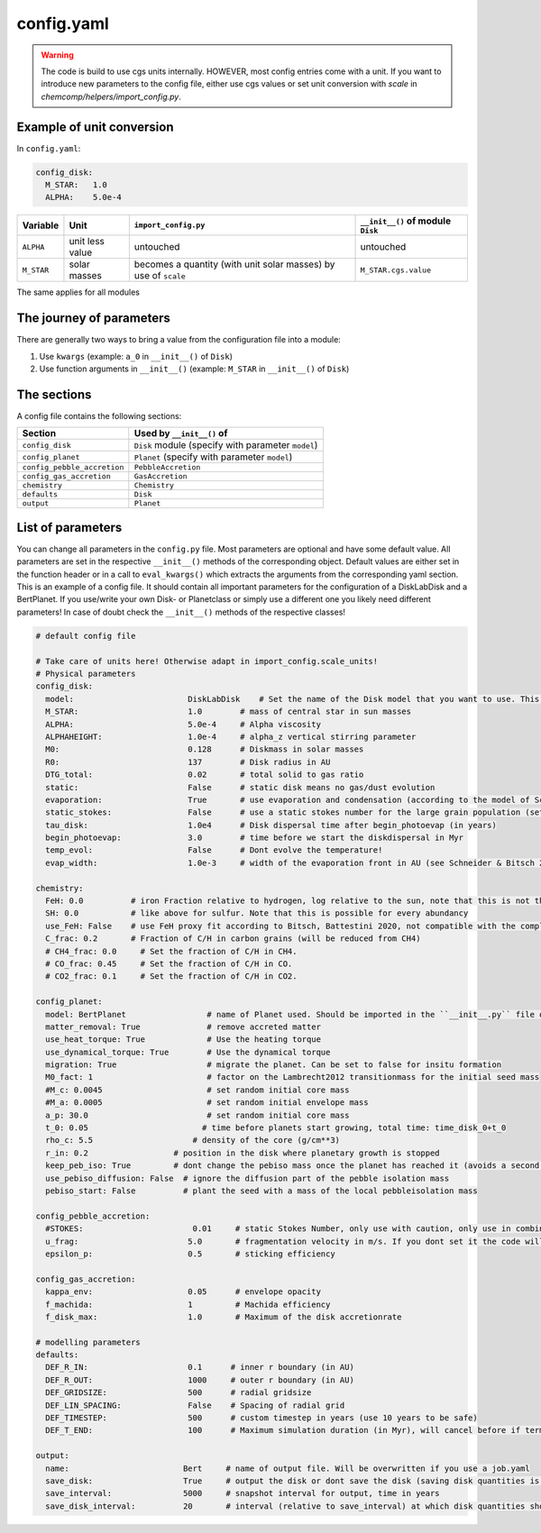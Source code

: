 config.yaml
^^^^^^^^^^^
.. warning:: The code is build to use cgs units internally. HOWEVER, most config entries come with a unit. If you want to introduce new parameters to the config file, either use cgs values or set unit conversion with `scale` in `chemcomp/helpers/import_config.py`.

Example of unit conversion
""""""""""""""""""""""""""

In ``config.yaml``:

.. code-block :: yaml

   config_disk:
     M_STAR:   1.0
     ALPHA:    5.0e-4


+------------+-----------------+-------------------------+-----------------------------------+
|Variable    | Unit            | ``import_config.py``    | ``__init__()`` of module ``Disk`` |
+============+=================+=========================+===================================+
| ``ALPHA``  | unit less value | untouched               | untouched                         |
+------------+-----------------+-------------------------+-----------------------------------+
| ``M_STAR`` | solar masses    | becomes a quantity      | ``M_STAR.cgs.value``              |
|            |                 | (with unit solar masses)|                                   |
|            |                 | by use of ``scale``     |                                   |
+------------+-----------------+-------------------------+-----------------------------------+

The same applies for all modules

The journey of parameters
"""""""""""""""""""""""""

There are generally two ways to bring a value from the configuration file into a module:

1. Use ``kwargs`` (example: ``a_0`` in ``__init__()`` of ``Disk``)
2. Use function arguments in ``__init__()`` (example: ``M_STAR`` in ``__init__()`` of ``Disk``)

The sections
""""""""""""

A config file contains the following sections:

+-----------------------------------+----------------------------------------------------+
| Section                           | Used by ``__init__()`` of                          |
+===================================+====================================================+
| ``config_disk``                   | ``Disk`` module (specify with parameter ``model``) |
+-----------------------------------+----------------------------------------------------+
| ``config_planet``                 | ``Planet`` (specify with parameter ``model``)      |
+-----------------------------------+----------------------------------------------------+
| ``config_pebble_accretion``       | ``PebbleAccretion``                                |
+-----------------------------------+----------------------------------------------------+
| ``config_gas_accretion``          | ``GasAccretion``                                   |
+-----------------------------------+----------------------------------------------------+
| ``chemistry``                     | ``Chemistry``                                      |
+-----------------------------------+----------------------------------------------------+
| ``defaults``                      | ``Disk``                                           |
+-----------------------------------+----------------------------------------------------+
| ``output``                        | ``Planet``                                         |
+-----------------------------------+----------------------------------------------------+

List of parameters
""""""""""""""""""

You can change all parameters in the ``config.py`` file. Most parameters are optional and have some default value.
All parameters are set in the respective ``__init__()`` methods of the corresponding object.
Default values are either set in the function header or in a call to ``eval_kwargs()`` which extracts the arguments from the corresponding yaml section.
This is an example of a config file. It should contain all important parameters for the configuration of a DiskLabDisk and a BertPlanet.
If you use/write your own Disk- or Planetclass or simply use a different one you likely need different parameters!
In case of doubt check the ``__init__()`` methods of the respective classes!


.. code-block :: yaml

  # default config file

  # Take care of units here! Otherwise adapt in import_config.scale_units!
  # Physical parameters
  config_disk:
    model:                        DiskLabDisk    # Set the name of the Disk model that you want to use. This Disk model should be imported in the ``__init__.py` in the disk directory!
    M_STAR:                       1.0        # mass of central star in sun masses
    ALPHA:                        5.0e-4     # Alpha viscosity
    ALPHAHEIGHT:                  1.0e-4     # alpha_z vertical stirring parameter
    M0:                           0.128      # Diskmass in solar masses
    R0:                           137        # Disk radius in AU
    DTG_total:                    0.02       # total solid to gas ratio
    static:                       False      # static disk means no gas/dust evolution
    evaporation:                  True       # use evaporation and condensation (according to the model of Schneider & Bitsch 2021a)
    static_stokes:                False      # use a static stokes number for the large grain population (set stokes number using STOKES in config_pebble_accretion)
    tau_disk:                     1.0e4      # Disk dispersal time after begin_photoevap (in years)
    begin_photoevap:              3.0        # time before we start the diskdispersal in Myr
    temp_evol:                    False      # Dont evolve the temperature!
    evap_width:                   1.0e-3     # width of the evaporation front in AU (see Schneider & Bitsch 2021a)

  chemistry:
    FeH: 0.0          # iron Fraction relative to hydrogen, log relative to the sun, note that this is not the dust to gas ratio!
    SH: 0.0           # like above for sulfur. Note that this is possible for every abundancy
    use_FeH: False    # use FeH proxy fit according to Bitsch, Battestini 2020, not compatible with the complete model
    C_frac: 0.2       # Fraction of C/H in carbon grains (will be reduced from CH4)
    # CH4_frac: 0.0     # Set the fraction of C/H in CH4.
    # CO_frac: 0.45     # Set the fraction of C/H in CO.
    # CO2_frac: 0.1     # Set the fraction of C/H in CO2.

  config_planet:
    model: BertPlanet                 # name of Planet used. Should be imported in the ``__init__.py`` file of the planets folder
    matter_removal: True              # remove accreted matter
    use_heat_torque: True             # Use the heating torque
    use_dynamical_torque: True        # Use the dynamical torque
    migration: True                   # migrate the planet. Can be set to false for insitu formation
    M0_fact: 1                        # factor on the Lambrecht2012 transitionmass for the initial seed mass
    #M_c: 0.0045                      # set random initial core mass
    #M_a: 0.0005                      # set random initial envelope mass
    a_p: 30.0                         # set random initial core mass
    t_0: 0.05                        # time before planets start growing, total time: time_disk_0+t_0
    rho_c: 5.5                     # density of the core (g/cm**3)
    r_in: 0.2                  # position in the disk where planetary growth is stopped
    keep_peb_iso: True         # dont change the pebiso mass once the planet has reached it (avoids a second phase of pebble accretion)
    use_pebiso_diffusion: False  # ignore the diffusion part of the pebble isolation mass
    pebiso_start: False          # plant the seed with a mass of the local pebbleisolation mass

  config_pebble_accretion:
    #STOKES:                       0.01     # static Stokes Number, only use with caution, only use in combination with disk config static_stokes
    u_frag:                       5.0       # fragmentation velocity in m/s. If you dont set it the code will use the Drazkowska2017 fragmentation velocity of 1 m/s for dry and 10 m/s for icy pebbles
    epsilon_p:                    0.5       # sticking efficiency

  config_gas_accretion:
    kappa_env:                    0.05      # envelope opacity
    f_machida:                    1         # Machida efficiency
    f_disk_max:                   1.0       # Maximum of the disk accretionrate

  # modelling parameters
  defaults:
    DEF_R_IN:                     0.1      # inner r boundary (in AU)
    DEF_R_OUT:                    1000     # outer r boundary (in AU)
    DEF_GRIDSIZE:                 500      # radial gridsize
    DEF_LIN_SPACING:              False    # Spacing of radial grid
    DEF_TIMESTEP:                 500      # custom timestep in years (use 10 years to be safe)
    DEF_T_END:                    100      # Maximum simulation duration (in Myr), will cancel before if termination conditions are fulfilled

  output:
    name:                        Bert     # name of output file. Will be overwritten if you use a job.yaml
    save_disk:                   True     # output the disk or dont save the disk (saving disk quantities is expensive in terms of storage)
    save_interval:               5000     # snapshot interval for output, time in years
    save_disk_interval:          20       # interval (relative to save_interval) at which disk quantities should be snapshoted/saved
